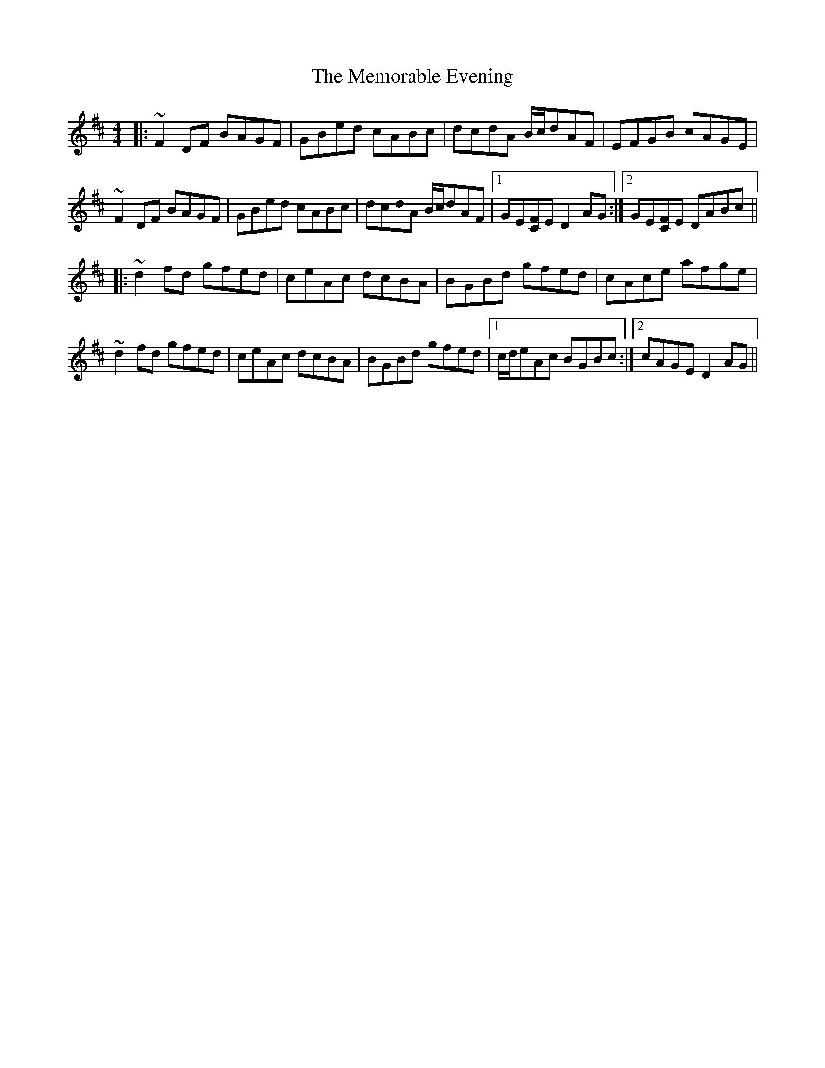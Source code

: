 X: 26287
T: Memorable Evening, The
R: reel
M: 4/4
K: Dmajor
|:~F2DF BAGF|GBed cABc|dcdA B/c/dAF|EFGB cAGE|
~F2DF BAGF|GBed cABc|dcdA B/c/dAF|1 GE[FC]E D2AG:|2 GE[FC]E DABc||
|:~d2fd gfed|ceAc dcBA|BGBd gfed|cAce afge|
~d2fd gfed|ceAc dcBA|BGBd gfed|1 c/d/eAc BGBc:|2 cAGE D2AG||

